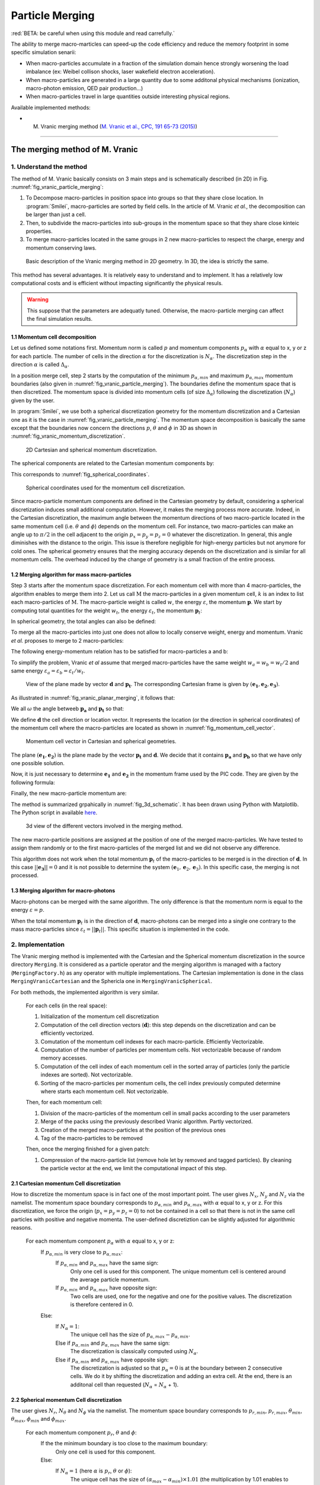 Particle Merging
================================================================================

:red:`BETA: be careful when using this module and read carrefully.`

The ability to merge macro-marticles can speed-up the code efficiency
and reduce the memory footprint in some specific simulation senarii:

* When macro-particles accumulate in a fraction of the simulation domain
  hence strongly worsening the load imbalance (ex: Weibel collison shocks,
  laser wakefield electron acceleration).
* When macro-particles are generated in a large quantity due to some
  additonal physical mechanisms (ionization, macro-photon emission, QED pair production...)
* When macro-particles travel in large quantities outside interesting physical regions.

Available implemented methods:

* M. Vranic merging method (`M. Vranic et al., CPC, 191 65-73 (2015) <https://doi.org/10.1016/j.cpc.2015.01.020>`_)

--------------------------------------------------------------------------------

.. _ref_vranic_method:

The merging method of M. Vranic
--------------------------------------------------------------------------------

.. _ref_understand_vranic_method:

1. Understand the method
^^^^^^^^^^^^^^^^^^^^^^^^^^^^^^^^^^^^^^^^^^^^^^^^^^^^^^^^^^^^^^^^^^^^^^^^^^^^^^^^

The method of M. Vranic basically consists on 3 main steps and is schematically described (in 2D) in Fig. :numref:`fig_vranic_particle_merging`:

1. To Decompose macro-particles in position space into groups so that they share close location. In :program:`Smilei`, macro-particles are sorted by field cells. In the article of M. Vranic *et al.*, the decomposition can be larger than just a cell.

2. Then, to subdivide the macro-particles into sub-groups in the momentum space so that they share close kinteic properties.

3. To merge macro-particles located in the same groups in 2 new macro-particles to respect the charge, energy and momentum conserving laws.

.. _fig_vranic_particle_merging:

.. figure:: _static/vranic_particle_merging.png
  :width: 100%

  Basic description of the Vranic merging method in 2D geometry. In 3D, the idea is strictly the same.

This method has several advantages. It is relatively easy to understand and to implement.
It has a relatively low computational costs and is efficient without
impacting significantly the physical resuls.

.. warning::

  This suppose that the parameters are adequatly tuned.
  Otherwise, the macro-particle merging can affect the final simulation results.

1.1 Momentum cell decomposition
""""""""""""""""""""""""""""""""""""""""""""""""""""""""""""""""""""""""""""""""

Let us defined some notations first. Momentum norm is called :math:`p` and momentum components
:math:`p_{\alpha}` with :math:`\alpha` equal to x, y or z for each particle.
The number of cells in the direction :math:`\alpha` for the discretization is :math:`N_{\alpha}`.
The discretization step in the direction :math:`\alpha` is called :math:`\Delta_{\alpha}`.

In a position merge cell, step 2 starts by the computation of the minimum :math:`p_{\alpha,min}` and maximum :math:`p_{\alpha,max}` momentum boundaries (also given in :numref:`fig_vranic_particle_merging`).
The boundaries define the momentum space that is then discretized.
The momentum space is divided into momentum cells (of size :math:`\Delta_{\alpha}`) following the discretization (:math:`N_{\alpha}`) given by the user.

In :program:`Smilei`, we use both a spherical discretization geometry for the momentum
discretization and  a Cartesian one as it is the case in :numref:`fig_vranic_particle_merging`.
The momentum space decomposition is basically the same except that the boundaries now concern
the directions :math:`p`, :math:`\theta` and :math:`\phi` in 3D as shown in :numref:`fig_vranic_momentum_discretization`.

.. _fig_vranic_momentum_discretization:

.. figure:: _static/vranic_momentum_discretization.png
  :width: 100%

  2D Cartesian and spherical momentum discretization.

The spherical components are related to the Cartesian momentum components by:

.. math::
  :label: spherical_discretization

  p = \sqrt{ p_x^2 + p_y^2 + p_z^2 }\ ;
  \theta = \arctan{ \left( p_y / p_x \right)}\ ;
  \phi = \arcsin{\left( pz / p \right)}

This corresponds to :numref:`fig_spherical_coordinates`.

.. _fig_spherical_coordinates:

.. figure:: _static/spherical_coordinates.png
  :width: 50%

  Spherical coordinates used for the momentum cell discretization.

Since macro-particle momentum components are defined in the Cartesian geometry
by default, considering a spherical discretization induces small additional computation.
However, it makes the merging process more accurate.
Indeed, in the Cartesian discretization, the maximum angle between the momentum
directions of two macro-particle located in the same momentum cell
(i.e. :math:`\theta` and :math:`\phi`) depends on the momentum cell.
For instance, two macro-particles can make an angle up to :math:`\pi / 2` in the cell
adjacent to the origin :math:`p_x = p_y = p_z = 0` whatever the discretization.
In general, this angle diminishes with the distance to the origin.
This issue is therefore negligible for high-energy particles but not
anymore for cold ones.
The spherical geometry ensures that the merging accuracy depends
on the discretization and is similar for all momentum cells.
The overhead induced by the change of geometry is a small fraction of the entire process.

1.2 Merging algorithm for mass macro-particles
""""""""""""""""""""""""""""""""""""""""""""""""""""""""""""""""""""""""""""""""

Step 3 starts after the momentum space discretization.
For each momentum cell with more than 4 macro-particles,
the algorithm enables to merge them into 2.
Let us call :math:`\mathrm{M}` the macro-particles in a given momentum cell,
:math:`k` is an index to list each macro-particles of :math:`\mathrm{M}`.
The macro-particle weight is called :math:`w`, the energy :math:`\varepsilon`,
the momentum :math:`\mathbf{p}`.
We start by computing total quantities for the weight :math:`w_t`,
the energy :math:`\varepsilon_t`,
the momentum :math:`\mathbf{p}_t`:

.. math::
  :label: total_quantities

  w_t = \sum_{k \in \mathrm{M}}{w_k}\ ;
  \varepsilon_t = \sum_{k \in \mathrm{M}}{w_k \varepsilon_k}\ ;
  \mathbf{p}_t = \sum_{k \in \mathrm{M}}{w_k \mathbf{p}_k}\ ;

In spherical geometry, the total angles can also be defined:

.. math::
  :label: total_angles

  \theta_t = \sum_{k \in \mathrm{M}}{w_k \theta_k}\ ;
  \phi_t = \sum_{k \in \mathrm{M}}{w_k \phi_k}

To merge all the macro-particles into just one does not allow to locally
conserve weight, energy and momentum. Vranic *et al.* proposes to merge to 2 macro-particles:

.. math::
  :label: merged_particle_relation

  w_t = w_a + w_b \\
  \mathbf{p}_t = w_a \mathbf{p}_a + w_b \mathbf{p}_b \\
  \varepsilon_t = w_a \varepsilon_a + w_b \varepsilon_b

The following energy-momentum relation has to be satisfied for macro-particles a and b:

.. math::
  :label: energy_momentum_relation

  \varepsilon^2 = p^2 + 1

To simplify the problem, Vranic *et al* assume that merged macro-particles
have the same weight :math:`w_a = w_b = w_t / 2`
and same energy :math:`\varepsilon_a = \varepsilon_b = \varepsilon_t / w_t`.

.. _fig_vranic_planar_merging:

.. figure:: _static/vranic_planar_merging.png
  :width: 100%

  View of the plane made by vector :math:`\mathbf{d}` and :math:`\mathbf{p_t}`.
  The corresponding Cartesian frame is given by :math:`(\mathbf{e_1}, \mathbf{e_2}, \mathbf{e_3})`.

As illustrated in :numref:`fig_vranic_planar_merging`, it follows that:

.. math::
  :label: new_momentum_relation

  \mathbf{p}_a +  \mathbf{p}_b = \frac{2 \mathbf{p}_t}{w_t} \\
  \mathbf{p}_{a,\perp} = - \mathbf{p}_{b,\perp} \\
  \mathbf{p}_{a,\parallel} = \mathbf{p}_{b,\parallel} = \mathbf{p_t} / w_t

We all :math:`\omega` the angle betweeb :math:`\mathbf{p_a}` and :math:`\mathbf{p_t}`
so that:

.. math::
  :label: angle_omega

  \cos{\omega} = \frac{\mathbf{p_t}}{w_t \mathbf{p_a}}

We define :math:`\mathbf{d}` the cell direction or location vector.
It represents the location (or the direction in spherical coordinates) of the momentum cell where the macro-particles are located
as shown in :numref:`fig_momentum_cell_vector`.

.. _fig_momentum_cell_vector:

.. figure:: _static/vranic_momentum_cell_vector.png
  :width: 100%

  Momentum cell vector in Cartesian and spherical geometries.

The plane :math:`(\mathbf{e_1},\mathbf{e_2})` is the plane made by the vector :math:`\mathbf{p_t}` and :math:`\mathbf{d}`.
We decide that it contains :math:`\mathbf{p_a}` and :math:`\mathbf{p_b}` so that we have only one possible solution.

Now, it is just necessary to determine :math:`\mathbf{e_1}` and :math:`\mathbf{e_2}` in the momentum frame used by the PIC code.
They are given by the following formula:

.. math::
  :label: planar_coordinates_e1

  \mathbf{e_1} = \mathbf{p_t} / p_t

.. math::
  :label: planar_coordinates_e3

  \mathbf{e_3} & = &  \frac{ \mathbf{d} \times \mathbf{e_1} }{d} \\
               & = & \frac{ 1 }{d.p_t}
   \begin{array}{|l}
      p_{t,z} \cdot d_y - p_{t,y} \cdot d_z \\
      p_{t,x} \cdot d_z - p_{t,z} \cdot d_x \\
      p_{t,y} \cdot d_x - p_{t,x} \cdot d_y
   \end{array}

.. math::
  :label: planar_coordinates_e2

  \mathbf{e_2} & = & \mathbf{e_1} \times \mathbf{e_3} \\
               & = & \frac{1}{p_t^2 . d}
   \begin{array}{|l}
      p_{t,y}^2 .d_x - p_{t,x}(d_y.p_{t,y} + d_z.p_{t,z}) + p_{t,z}^2.d_x \\
      p_{t,z}^2 .d_y - p_{t,y}(d_z.p_{t,z} + d_x.p_{t,x}) + p_{t,x}^2.d_y \\
      p_{t,x}^2 .d_z - p_{t,z}(d_x.p_{t,x} + d_y.p_{t,y}) + p_{t,y}^2.d_z
   \end{array}

Finally, the new macro-particle momentum are:

.. math::
  :label: new_macroparticle_momentum

  \mathbf{p_a} = p_a \left( \cos{\left( \omega \right)} \mathbf{e_1} +  \sin{\left(\omega\right)} \mathbf{e_2} \right) \\
  \mathbf{p_b} = p_b \left( \cos{\left( \omega \right)} \mathbf{e_1} -  \sin{\left(\omega\right)} \mathbf{e_2} \right)

The method is summarized grpahically in :numref:`fig_3d_schematic`.
It has been drawn using Python with Matplotlib.
The Python script in available `here <_static/vranic_geometry.py>`_.

.. _fig_3d_schematic:

.. figure:: _static/vranic_3d_schematics.png
  :width: 100%

  3d view of the different vectors involved in the merging method.

The new macro-particle positions are assigned at the position of one of
the merged macro-particles. We have tested to assign them randomly
or to the first macro-particles of the merged list and we did
not observe any difference.

This algorithm does not work when the total momentum :math:`\mathbf{p}_t` of the macro-particles to be merged
is in the direction of :math:`\mathbf{d}`.
In this case :math:`|| \mathbf{e_3} || = 0` and it is not
possible to determine the system :math:`(\mathbf{e}_1, \mathbf{e}_2, \mathbf{e}_3)`.
In this specific case, the merging is not processed.

1.3 Merging algorithm for macro-photons
""""""""""""""""""""""""""""""""""""""""""""""""""""""""""""""""""""""""""""""""

Macro-photons can be merged with the same algorithm.
The only difference is that the momentum norm is equal to the energy :math:`\varepsilon = p`.

When the total momentum :math:`\mathbf{p}_t` is in the direction of :math:`\mathbf{d}`, macro-photons can be merged into a single one contrary to the mass macro-particles since :math:`\varepsilon_t = || \mathbf{p}_t ||`.
This specific situation is implemented in the code.

.. _vranic_implementation:

2. Implementation
^^^^^^^^^^^^^^^^^^^^^^^^^^^^^^^^^^^^^^^^^^^^^^^^^^^^^^^^^^^^^^^^^^^^^^^^^^^^^^^^

The Vranic merging method is implemented with the Cartesian
and the Spherical momentum discretization in the source directory ``Merging``.
It is considered as a particle operator and the merging algorithm is managed with a factory (``MergingFactory.h``) as any operator with multiple implementations.
The Cartesian implementation is done in the class ``MergingVranicCartesian`` and the Sphericla one in ``MergingVranicSpherical``.

For both methods, the implemented algorithm is very similar.

    For each cells (in the real space):

    1. Initialization of the momentum cell discretization
    2. Computation of the cell direction vectors (:math:`\mathbf{d}`): this step depends on the discretization and can be efficiently vectorized.
    3. Comutation of the momentum cell indexes for each macro-particle. Efficiently Vectorizable.
    4. Computation of the number of particles per momentum cells.  Not vectorizable because of random memory accesses.
    5. Computation of the cell index of each momentum cell in the sorted array of particles (only the particle indexes are sorted). Not vectorizable.
    6. Sorting of the macro-particles per momentum cells, the cell index previously computed determine where starts each momentum cell. Not vectorizable.

    Then, for each momentum cell:

    1. Division of the macro-particles of the momentum cell in small packs according to the user parameters
    2. Merge of the packs using the previously described Vranic algorithm. Partly vectorized.
    3. Creation of the merged macro-particles at the position of the previous ones
    4. Tag of the macro-particles to be removed

    Then, once the merging finished for a given patch:

    1. Compression of the macro-particle list (remove hole let by removed and tagged particles). By cleaning the particle vector at the end, we limit the computational impact of this step.

2.1 Cartesian momentum Cell discretization
""""""""""""""""""""""""""""""""""""""""""""""""""""""""""""""""""""""""""""""""

How to discretize the momentum space is in fact one of the most important point.
The user gives :math:`N_x`, :math:`N_y` and :math:`N_z` via the namelist.
The momentum space boundary corresponds to :math:`p_{\alpha,min}` and :math:`p_{\alpha,max}` with :math:`\alpha` equal to x, y or z.
For this discretization, we force the origin (:math:`p_x = p_y = p_z = 0`) to not be contained in a cell so that there is not in the same cell particles with positive and negative momenta.
The user-defined discretiztion can be slightly adjusted for algorithmic reasons.

    For each momentum component :math:`p_\alpha` with :math:`\alpha` equal to x, y or z:
        If :math:`p_{\alpha,min}` is very close to :math:`p_{\alpha,max}`:
            If :math:`p_{\alpha,min}` and :math:`p_{\alpha,max}` have the same sign:
                Only one cell is used for this component.
                The unique momentum cell is centered around the average particle momentum.
            If :math:`p_{\alpha,min}` and :math:`p_{\alpha,max}` have opposite sign:
                Two cells are used, one for the negative and one for the positive values.
                The discretization is therefore centered in 0.
        Else:
            If :math:`N_\alpha = 1`:
                The unique cell has the size of :math:`p_{\alpha,max} - p_{\alpha,min}`.
            Else if :math:`p_{\alpha,min}` and :math:`p_{\alpha,max}` have the same sign:
                The discretization is classically computed using :math:`N_\alpha`.
            Else if :math:`p_{\alpha,min}` and :math:`p_{\alpha,max}` have opposite sign:
                The discretization is adjusted so that :math:`p_{\alpha} = 0` is at the boundary between 2 consecutive cells. We do it by shifting the discretization and adding an extra cell. At the end, there is an additonal cell than requested (:math:`N_\alpha` = :math:`N_\alpha` + 1).
                

2.2 Spherical momentum Cell discretization
""""""""""""""""""""""""""""""""""""""""""""""""""""""""""""""""""""""""""""""""

The user gives :math:`N_r`, :math:`N_\theta` and :math:`N_\phi` via the namelist.
The momentum space boundary corresponds to :math:`p_{r,min}`, :math:`p_{r,max}`, :math:`\theta_{min}`, :math:`\theta_{max}`, :math:`\phi_{min}` and :math:`\phi_{max}`.

    For each momentum component :math:`p_r`, :math:`\theta` and :math:`\phi`:
        If the the minimum boundary is too close to the maximum boundary:
            Only one cell is used for this component.
        Else:
            If :math:`N_\alpha = 1` (here :math:`\alpha` is :math:`p_r`, :math:`\theta` or :math:`\phi`):
                The unique cell has the size of :math:`(\alpha_{max} - \alpha_{min}) \times 1.01` (the multiplication by 1.01 enables to include :math:`\alpha_{max}`).
            Else:
                The discretization is classically computed using :math:`N_\alpha`.
                :math:`\Delta_\alpha = 1.01 \times (\alpha_{max} - \alpha_{min}) / N_\alpha` (the multiplication by 1.01 enables to include :math:`\alpha_{max}`).
                
                
2.3 Solid angle correction
""""""""""""""""""""""""""""""""""""""""""""""""""""""""""""""""""""""""""""""""

With the classical spherical discretization, the solid angle that represents the surface crossed by the macro-particles having the same momentum cell direction depends on this direction as shown in :numref:`fig_spherical_discretization` a). In our discretization, the solid angle is larger near :math:`\phi = 0` (equator) and smaller near :math:`\phi = \pi / 2` (poles). Therefore, momentum cells near the equator will potentially have more particles than cells near poles and will undergo more particle merging processes.

.. _fig_spherical_discretization:

.. figure:: _static/spherical_discretization.png
  :width: 100%

  Classical spherical discretization (a) and the spherical discretization with solid angle correction (b). This figure has been generated with the following `Python script <_static/scripts/vranic_spherical_discretization.py>`_.

To compensate this phenomenon, the discretization (number of cells) in :math:`\theta`, :math:`N_\theta`, is made to depend on :math:`\phi` so that the solid angle is approximatly constant. For this aim, a reference solid angle :math:`\Omega_{ref}` has to be set . It corresponds to the solid angle at the smallest  :math:`|\phi|` value with the :math:`\theta` discretization given by the user in the namelist. For larger :math:`|\phi|` values, the :math:`\theta` discretization :math:`N_\theta` varies to satisfy :math:`\Omega = \sin{(\phi)}\Delta \theta \Delta \phi = \Omega_{ref}`. Since we keep :math:`\phi` constant, it is equivalent to determine a :math:`\theta_{ref}`. An example of such a discretization is shown in :numref:`fig_spherical_discretization` b).

.. _vranic_accululation_effect:

2.4 Accumulation effect
""""""""""""""""""""""""""""""""""""""""""""""""""""""""""""""""""""""""""""""""

When several macro-particles are merged, the contribution of each of them to the final ones depends on their weights.
In other words, newly-created macro-particles will be more determined from the merged ones with high weight values than smaller macro-particles. Due to the merging process some particles can become super-heavy and dominates other macro-particles so that they will continue to grow with few change in their kinetic properties. This can be a problem if the momentum cells are large and the momentum distribution is broad. Heavy macro-particles continuously absorb their neighbors and damage the momentum distribution.

To illustrate this phenomenon, let us consider the magnetic shower benchmark in 3D. This benchmark is the equivalent of the synchrotron one applied to pair production. The domain is filled with a plasma of electron-positron. electron and positron macro-particles all initialized with the same Lorentz factor :math:`\gamma = 8125` and same direction. The macro-particles evolve in a constant homogeneous and uniform magnetic field of amplitude :math:`B = 1000 e/(m\omega)` orthogonal to the propagation direction of the particles. The initial electron and positron quantum parameters are therefore both equal to :math:`\chi = 20`. The input script of this simulation is available `here <_static/magnetic_shower_3d_vranic_merging.py>`_.

Oscillations at low energy in the photon energy distribution can be seen in :numref:`fig_magnetic_shower_photon_energy_distribution` a) due to the accumulation effects.

.. _fig_magnetic_shower_photon_energy_distribution:

.. figure:: _static/magnetic_shower_photon_energy_distribution.png
  :width: 100%

  Photon energy distribution for the 3d magnetic shower benchmark at the end of the simulation without (a) and with accumulation correction (b) for both the Spherical and Cartesian momentum discretization.

.. _fig_magnetic_shower_photon_pxpy_distribution:

.. figure:: _static/magnetic_shower_photon_pxpy_distribution.png
  :width: 100%

  Photon px-py momentum distribution for the 3d magnetic shower benchmark at the end of the simulation for different configuration: a) wihtout merging, b) Cartesian discretization without correction, c) Spherical discretization without correction, d) Cartesian discretization with correction and e) Spherical discretization with correction.

**Warning:** the accumulation correction is not working with the logarithmic discretization.

.. _vranic_log_scale:

2.5 Logarithmic scale
""""""""""""""""""""""""""""""""""""""""""""""""""""""""""""""""""""""""""""""""

Only for the **spherical discretization**, we have implemented the possibility to have a logarithmic discretization for the momentum norm :math:`p`.
Due to the logarithmic computation, this option is slightly slower than the linear discretization.
Nonetheless, it can be useful when the distribution is very broad with several orders of magnitude between low-energy
and high-energy particles.
The logarithmic or linear discretization scale can be chosen via the parameter `merge_discretization_scale` in the namelist.

On the magnetic shower case presented in section :ref:`vranic_accululation_effect`, the logarithmic discretization
gives very good results and perfectly fit the distribution without merging as presented in :numref:`magnetic_shower_gamma_distribution_log`.

.. _magnetic_shower_gamma_distribution_log:

.. figure:: _static/figures/magnetic_shower_gamma_distribution_log.png
  :width: 100%

  Photon px-py momentum distribution for the 3d magnetic shower benchmark
  at the end of the simulation wihtout merging and with the spherical method in the logarithmic scale.

**Warning:** the logarithmic discretization is not working with the accumulation correction.

.. _vranic_namelist:

3. Namelist
^^^^^^^^^^^^^^^^^^^^^^^^^^^^^^^^^^^^^^^^^^^^^^^^^^^^^^^^^^^^^^^^^^^^^^^^^^^^^^^^

Please refer to :ref:`that doc <Particle_merging>` for an explanation of how to configure the merging in the namelist file.

.. _vranic_simulation results:

4. Simulation results
^^^^^^^^^^^^^^^^^^^^^^^^^^^^^^^^^^^^^^^^^^^^^^^^^^^^^^^^^^^^^^^^^^^^^^^^^^^^^^^^

4.1 3D QED cascade
""""""""""""""""""""""""""""""""""""""""""""""""""""""""""""""""""""""""""""""""

In this section, the particle merging is tested with a simulation scenario of QED pair cascading.
Cascade means here that QED mechanisms, i.e. creation fo electron-positron pairs, are self-sustained.
As for the magnetic shower, a seed of electrons or positrons in a strong electromagnetic field generates high-energy photons that in turns decay into electron-positron pairs.
The difference is that the seed particles and the newly-created ones can gain again some energy from the fields and participate to the generation of pairs.
The production of electron-positron pairs can therefore be maintained as long as there is a source of energy.
In such a scenario, we can expect an exponential growth of particules with the creation of an electron-positron plasma.
In this scenario, a bunch of electrons and positrons (the seed) is initally irradiated by two counter-propagating lasers (strong field and source of energy) as shown in :numref:`fig_qed_pair_cascade`.

.. _fig_qed_pair_cascade:

.. figure:: _static/figures/qed_pair_cascade.png
  :width: 100%

  Example of QED pair cascade configuration with two counter-propagating lasers.

We use two counter-propagating circularly polarized plane waves.
When they collide, the two waves form a steady plane wave of very strong amplitude able to trigger strong QED effetcs.
The seed is a group of electrons and positrons located at the middle of the domain in the plane :math:`x = (0.5 L_x + \Delta_x )` where :math:`L_x` is the domain size in the :math:`x` direction.
The macro-positrons are located at the same location that the macro-electrons to be neutral.
Since we have plane waves, the transverse boundary conditions are periodic.
The longitudinal boundary conditions are absorbing for both the fields and the particles.
This very academic scenario is complicated to simulate because the particles can only escape the domain via the longitudinal boundaries.
Furthermore, the lasers have inifinite duration.
They simply start with a short ramp of :math:`\lambda / 4`.

Some simulation parameters are given in the following table and the Smilei namelist is avalaible `here <_static/scripts/qed_pair_cascade.py>`_.

.. _table_qed_cascade_parameters:

+-------------------------------------------------------------+-----------------------------------------------------+
| Parameters                                                  | Values                                              |
+=============================================================+=====================================================+
| Laser Wavelength (:math:`\lambda`)                          | :math:`10^{-6}\ \mu \mathrm{m}`                     |
+-------------------------------------------------------------+-----------------------------------------------------+
| Domain size :math:`L_x \times L_y \times L_z`               | :math:`4 \lambda \times 2 \lambda \times 2 \lambda` |
+-------------------------------------------------------------+-----------------------------------------------------+
| Laser normalized intensity (:math:`a_0`)                    | 1000                                                |
+-------------------------------------------------------------+-----------------------------------------------------+
| Space discretization :math:`\Delta_x, \Delta_y`             | :math:`\lambda / 48`                                |
+-------------------------------------------------------------+-----------------------------------------------------+
| Time step :math:`\Delta_t`                                  | :math:`0.95 \times` CFL                             |
+-------------------------------------------------------------+-----------------------------------------------------+
| Simulation duration                                         | :math:`2 L_x / c`                                   |
+-------------------------------------------------------------+-----------------------------------------------------+
| Patch size                                                  | :math:`8 \times 8 \times 8` cells                   |
+-------------------------------------------------------------+-----------------------------------------------------+
| Vectorization                                               | on                                                  |
+-------------------------------------------------------------+-----------------------------------------------------+
| Merging period                                              | every iterations                                    |
+-------------------------------------------------------------+-----------------------------------------------------+
| Minimal number of particle per momentum cell for merging    | 4                                                   |
+-------------------------------------------------------------+-----------------------------------------------------+

We decide to have an agressive merging process performed at every timesteps with a relatively restricted momentum-space discretization.
The merging is applied on all species.
Prior to 3D, we have performed the same simulation case in lower dimensions 1D and 2D.
The merging process can be performed with a finer momentum-space dicretization and every longer period in these dimensions (1D and 2D) because the number of macro-particles per mometum cells is higher.
In 3D, the number of particles per momentum cells can be too small to have a frequend merging with a fine momentum-space dicretization.

This case is simulated identically with different merging configuration:

* No merging
*

.. _fig_qed_cascade_scalar:

.. figure:: _static/figures/QED_cascade_scalar.png
  :width: 100%

  Study and comparison of the scalar diagnostics for all merging configuration: no merging, mergign with the logarithmic and linear spherical discretization and the cartesian discretization. The scalar diagnostics shown here are the number of macroparticles (first row), the normalized kinetic energy (second row) and the weight (third row).
  Each column respectively concerns a different species: the photons, the electrons and the protons.

.. _fig_qed_cascade_photon_gamma_spectrum:

.. figure:: _static/QED_cascade_gamma_spectrum.png
  :width: 100%

  Electron, energy spectrum at simulation time :math:`t = 39.5 \omega^{-1}`
  for the different merging configuration: no merging, mergign with the logarithmic and linear spherical discretization and the cartesian discretization.

.. _fig_qed_cascade_photon_pxpy_spectrum:

.. figure:: _static/QED_cascade_photon_px_py_distribution.png
  :width: 100%

  :math:`p_x-p_y` photon momentum distribution at simulation time :math:`t = 39.5 \omega^{-1}`
  for the different merging configuration: no merging, mergign with the logarithmic and linear spherical discretization and the cartesian discretization.

.. _fig_qed_cascade_electron_pxpy_spectrum:

.. figure:: _static/QED_cascade_electron_px_py_distribution.png
  :width: 100%

  :math:`p_x-p_y` electron momentum distribution at simulation time :math:`t = 39.5 \omega^{-1}`
  for the different merging configuration: no merging, mergign with the logarithmic and linear spherical discretization and the cartesian discretization.

.. _fig_qed_cascade_iteration_time:

.. figure:: _static/figures/QED_cascade_iteration_time.png
  :width: 100%

  Evolution of the average computation time per iteration for each merging method: no merging, mergign with the logarithmic and linear spherical discretization and the cartesian discretization.

.. _video_qed_cascade:

.. raw:: html

  <video style="display:block; margin: 0 auto; width: 100%;" controls src="http://www.maisondelasimulation.fr/projects/Smilei/uploads/videos/qed_cascade.mp4" width="100%">
  </video>

--------------------------------------------------------------------------------

References
^^^^^^^^^^

.. [Vranic2005] `M. Vranic et al., CPC, 191 65-73 (2015) <https://doi.org/10.1016/j.cpc.2015.01.020>`_

